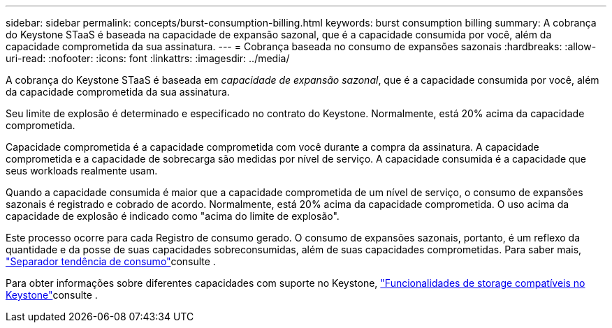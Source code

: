 ---
sidebar: sidebar 
permalink: concepts/burst-consumption-billing.html 
keywords: burst consumption billing 
summary: A cobrança do Keystone STaaS é baseada na capacidade de expansão sazonal, que é a capacidade consumida por você, além da capacidade comprometida da sua assinatura. 
---
= Cobrança baseada no consumo de expansões sazonais
:hardbreaks:
:allow-uri-read: 
:nofooter: 
:icons: font
:linkattrs: 
:imagesdir: ../media/


[role="lead"]
A cobrança do Keystone STaaS é baseada em _capacidade de expansão sazonal_, que é a capacidade consumida por você, além da capacidade comprometida da sua assinatura.

Seu limite de explosão é determinado e especificado no contrato do Keystone. Normalmente, está 20% acima da capacidade comprometida.

Capacidade comprometida é a capacidade comprometida com você durante a compra da assinatura. A capacidade comprometida e a capacidade de sobrecarga são medidas por nível de serviço. A capacidade consumida é a capacidade que seus workloads realmente usam.

Quando a capacidade consumida é maior que a capacidade comprometida de um nível de serviço, o consumo de expansões sazonais é registrado e cobrado de acordo. Normalmente, está 20% acima da capacidade comprometida. O uso acima da capacidade de explosão é indicado como "acima do limite de explosão".

Este processo ocorre para cada Registro de consumo gerado. O consumo de expansões sazonais, portanto, é um reflexo da quantidade e da posse de suas capacidades sobreconsumidas, além de suas capacidades comprometidas. Para saber mais, link:../integrations/capacity-trend-tab.html["Separador tendência de consumo"]consulte .

Para obter informações sobre diferentes capacidades com suporte no Keystone, link:../concepts/supported-storage-capacity.html["Funcionalidades de storage compatíveis no Keystone"]consulte .
